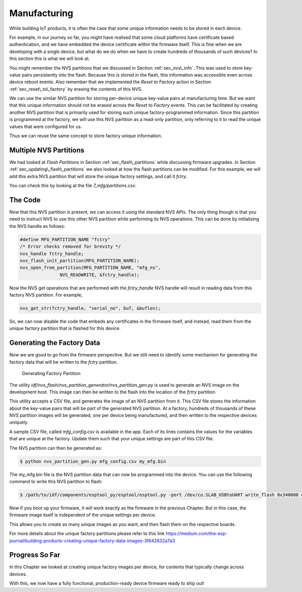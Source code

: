 Manufacturing
=============

While building IoT products, it is often the case that some unique
information needs to be stored in each device.

For example, in our journey so far, you might have realised that some
cloud platforms have certificate based authentication, and we have
embedded the device certificate within the firmware itself. This is fine
when we are developing with a single device, but what do we do when we
have to create hundreds of thousands of such devices? In this section
this is what we will look at.

You might remember the NVS partitions that we discussed in Section
:ref:`sec_nvs\_info`. This was used to store key-value pairs persistently
into the flash. Because this is stored in the flash, this information
was accessible even across device reboot events. Also remember that we
implemented the *Reset to Factory* action in Section
:ref:`sec_reset\_to\_factory` by erasing the contents of this NVS.

We can use the similar NVS partition for storing per-device unique
key-value pairs at manufacturing time. But we want that this unique
information should not be erased across the *Reset to Factory* events.
This can be facilitated by creating another NVS partition that is
primarily used for storing such unique factory-programmed information.
Since this partition is programmed at the factory, we will use this NVS
partition as a read-only partition, only referring to it to read the
unique values that were configured for us.

Thus we can reuse the same concept to store factory unique information.

Multiple NVS Partitions
-----------------------

We had looked at *Flash Partitions* in Section :ref:`sec_flash\_partitions`
while discussing firmware upgrades. In Section
:ref:`sec_updating\_flash\_partitions` we also looked at how the flash
partitions can be modified. For this example, we will add this extra NVS
partition that will store the unique factory settings, and call it
*fctry*.

You can check this by looking at the file *7\_mfg/partitions.csv*.

The Code
--------

Now that this NVS partition is present, we can access it using the
standard NVS APIs. The only thing though is that you need to instruct
NVS to use this other NVS partition while performing its NVS operations.
This can be done by initialising the NVS handle as follows:

.. code:: c

    #define MFG_PARTITION_NAME "fctry"
    /* Error checks removed for brevity */
    nvs_handle fctry_handle;
    nvs_flash_init_partition(MFG_PARTITION_NAME);
    nvs_open_from_partition(MFG_PARTITION_NAME, "mfg_ns",
                   NVS_READWRITE, &fctry_handle);

Now the NVS get operations that are performed with the *fctry\_handle*
NVS handle will result in reading data from this factory NVS partition.
For example,

.. code:: c

    nvs_get_str(fctry_handle, "serial_no", buf, &buflen);

So, we can now disable the code that embeds any certificates in the
firmware itself, and instead, read them from the unique factory
partition that is flashed for this device.

.. _sec_gen\_factory\_data:

Generating the Factory Data
---------------------------

Now we are good to go from the firmware
perspective. But we still need to identify some mechanism for generating
the factory data that will be written to the *fctry* partition.

.. figure:: ../../_static/generate_factory_partition.png
   :alt: Generating Factory Partition

   Generating Factory Partition

The utility
*idf/nvs\_flash/nvs\_partition\_generator/nvs\_partition\_gen.py* is
used to generate an NVS image on the development host. This image can
then be written to the flash into the location of the *fctry* partition.

This utility accepts a CSV file, and generates the image of an NVS
partition from it. This CSV file stores the information about the
key-value pairs that will be part of the generated NVS partition. At a
factory, hundreds of thousands of these NVS partition images will be
generated, one per device being manufactured, and then written to the
respective devices uniquely.

A sample CSV file, called *mfg\_config.csv* is available in the app.
Each of its lines contains the values for the variables that are unique
at the factory. Update them such that your unique settings are part of
this CSV file.

The NVS partition can then be generated as:

.. code:: bash

    $ python nvs_partition_gen.py mfg_config.csv my_mfg.bin

The my\_mfg.bin file is the NVS partition data that can now be
programmed into the device. You can use the following command to write
this NVS partition to flash:

.. code:: bash

    $ /path/to/idf/components/esptool_py/esptool/esptool.py -port /dev/cu.SLAB_USBtoUART write_flash 0x340000 device-164589345735.bin

Now if you boot up your firmware, it will work exactly as the firmware
in the previous Chapter. But in this case, the firmware image itself is
independent of the unique settings per device.

This allows you to create as many unique images as you want, and then
flash them on the respective boards.

For more details about the unique factory partitions please refer to
this link
https://medium.com/the-esp-journal/building-products-creating-unique-factory-data-images-3f642832a7a3

Progress So Far
---------------

In this Chapter we looked at creating unique factory images per device,
for contents that typically change across devices.

With this, we now have a fully functional, production-ready device
firmware ready to ship out!
